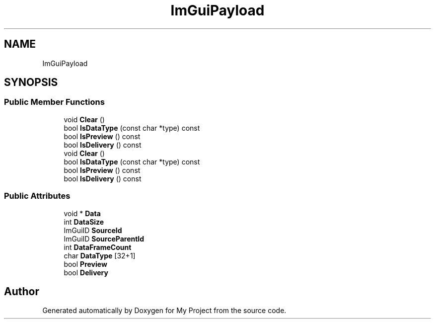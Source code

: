 .TH "ImGuiPayload" 3 "Wed Feb 1 2023" "Version Version 0.0" "My Project" \" -*- nroff -*-
.ad l
.nh
.SH NAME
ImGuiPayload
.SH SYNOPSIS
.br
.PP
.SS "Public Member Functions"

.in +1c
.ti -1c
.RI "void \fBClear\fP ()"
.br
.ti -1c
.RI "bool \fBIsDataType\fP (const char *type) const"
.br
.ti -1c
.RI "bool \fBIsPreview\fP () const"
.br
.ti -1c
.RI "bool \fBIsDelivery\fP () const"
.br
.ti -1c
.RI "void \fBClear\fP ()"
.br
.ti -1c
.RI "bool \fBIsDataType\fP (const char *type) const"
.br
.ti -1c
.RI "bool \fBIsPreview\fP () const"
.br
.ti -1c
.RI "bool \fBIsDelivery\fP () const"
.br
.in -1c
.SS "Public Attributes"

.in +1c
.ti -1c
.RI "void * \fBData\fP"
.br
.ti -1c
.RI "int \fBDataSize\fP"
.br
.ti -1c
.RI "ImGuiID \fBSourceId\fP"
.br
.ti -1c
.RI "ImGuiID \fBSourceParentId\fP"
.br
.ti -1c
.RI "int \fBDataFrameCount\fP"
.br
.ti -1c
.RI "char \fBDataType\fP [32+1]"
.br
.ti -1c
.RI "bool \fBPreview\fP"
.br
.ti -1c
.RI "bool \fBDelivery\fP"
.br
.in -1c

.SH "Author"
.PP 
Generated automatically by Doxygen for My Project from the source code\&.
